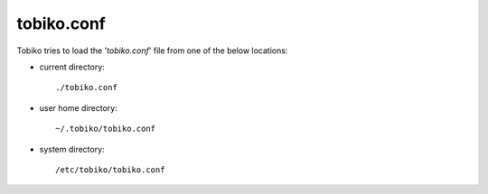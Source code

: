 .. _tobiko-conf:

tobiko.conf
~~~~~~~~~~~

.. tobiko-conf-label

Tobiko tries to load the '`tobiko.conf`' file from one of the below locations:

* current directory::

    ./tobiko.conf

* user home directory::

    ~/.tobiko/tobiko.conf

* system directory::

    /etc/tobiko/tobiko.conf
